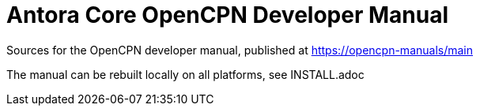 = Antora Core OpenCPN Developer Manual 

Sources for the OpenCPN developer manual, published at
https://opencpn-manuals/main

The manual can be rebuilt locally on all platforms, see
INSTALL.adoc
